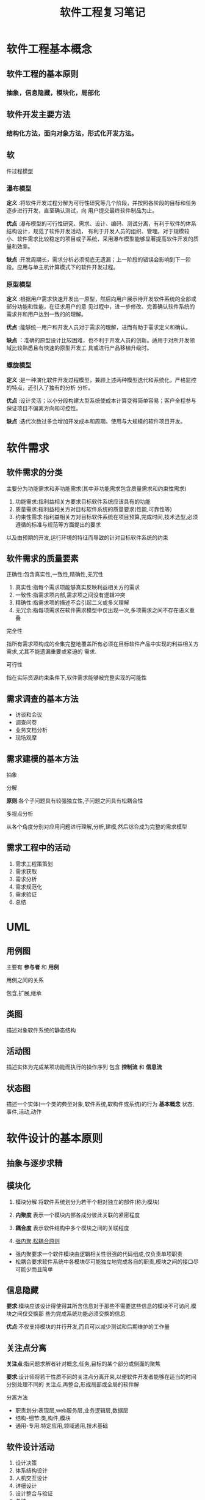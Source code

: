 #+title: 软件工程复习笔记
* 软件工程基本概念
**  软件工程的基本原则

*** 抽象，信息隐藏，模块化，局部化
** 软件开发主要方法

*** 结构化方法，面向对象方法，形式化开发方法。
** 软
件过程模型
*** 瀑布模型
*定义* :将软件开发过程分解为可行性研究等几个阶段，并按照各阶段的目标和任务逐步进行开发，直至确认测试，向
用户提交最终软件制品为止。

*优点* :瀑布模型的可行性研究、需求、设计、编码、测试分离，有利于软件的体系结构设计，规范了软件开发活动，
有利于开发人员的组织、管理。对于规模较小、软件需求比较稳定的项目或子系统，采用瀑布模型能够显著提高软件开发的质量和效率。

*缺点* :开发周期长，需求分析必须彻底无遗漏；上一阶段的错误会影响到下一阶段。应用与单主机计算模式下的软件开发过程。
*** 原型模型
*定义* :根据用户需求快速开发出一原型，然后向用户展示待开发软件系统的全部或部分功能和性能，在征求用户的意
见过程中，进一步修改、完善确认软件系统的需求并和用户达到一致的的理解。

*优点* :能够统一用户和开发人员对于需求的理解，进而有助于需求定义和确认。

*缺点* ：准确的原型设计比较困难，也不利于开发人员的创新。适用于对所开发领域比较熟悉且有快速的原型开发工
具或进行产品移植升级时。

*** 螺旋模型
*定义* :是一种演化软件开发过程模型，兼顾上述两种模型迭代和系统化，严格监控的特点，还引入了独有的分析
分析。

*优点* :设计灵活；以小分段构建大型系统使成本计算变得简单容易；客户全程参与保证项目不偏离方向和可控性。

*缺点* :迭代次数过多会增加开发成本和周期。使用与大规模的软件项目开发。
* 软件需求
** 软件需求的分类
主要分为功能需求和非功能需求(其中非功能需求包含质量需求和约束性需求)
1. 功能需求:指利益相关方要求目标软件系统应该具有的功能
2. 质量需求:指利益相关方对目标软件系统的质量要求(性能,可靠性等)
3. 约束性需求:指利益相关方对目标软件系统在项目预算,完成时间,技术选型,必须遵循的标准与规范等方面提出的要求
以及由预期的开发,运行环境的特征而导致的针对目标软件系统的约束
** 软件需求的质量要素

**** 正确性:包含真实性,一致性,精确性,无冗性
1. 真实性:指每个需求项能够真实反映利益相关方的需求
2. 一致性:指需求项内部,需求项之间没有逻辑冲突
3. 精确性:指需求项的描述不会引起二义或多义理解
4. 无冗余:指每项需求在软件需求模型中仅出现一次,多项需求之间不存在语义重叠

**** 完全性
指所有需求项构成的全集完整地覆盖所有必须在目标软件产品中实现的利益相关方需求,尤其不能遗漏重要或紧迫的
需求.

**** 可行性
指在实际资源约束条件下,软件需求能够被完整实现的可能性
** 需求调查的基本方法 
- 访谈和会议
- 调查问卷
- 业务文档分析
- 现场观摩
** 需求建模的基本方法
****  抽象
**** 分解
*原则*:各个子问题具有较强独立性,子问题之间具有松耦合性
**** 多视点分析
从各个角度分别对应用问题进行理解,分析,建模,然后综合成为完整的需求模型
** 需求工程中的活动 
1. 需求工程策策划
2. 需求获取
3. 需求分析 
4. 需求规范化
5. 需求验证
6. 总结
* UML 
** 用例图
主要有 *参与者* 和 *用例*
**** 用例之间的关系
包含,扩展,继承 
** 类图 
描述对象软件系统的静态结构
** 活动图
描述实体为完成某项功能而执行的操作序列
包含 *控制流* 和 *信息流*
** 状态图
描述一个实体(一个类的典型对象,软件系统,软构件或系统)的行为
*基本概念* 状态,事件,活动,动作
* 软件设计的基本原则 
** 抽象与逐步求精
** 模块化
1. 模块分解
   将软件系统划分为若干个相对独立的部件(称为模块)

2. *内聚度*
   表示一个模块内部各成分彼此关联的紧密程度

3. *耦合度*
   表示软件结构中多个模块之间的关联程度

4. _强内聚,松耦合原则_ 
- 强内聚要求一个软件模块由逻辑相关性很强的代码组成,仅负责单项职责
- 松耦合要求软件系统中各模块尽可能独立地完成各自的职责,模块之间的接口尽可能少而且简单

** 信息隐藏
*要求*:模块应该设计得使得其所含信息对于那些不需要这些信息的模块不可访问,模块之间仅交换那
些为完成系统功能必须交换的信息

*优点*:不仅支持模块的并行开发,而且可以减少测试和后期维护的工作量

** 关注点分离
*关注点*:指问题求解者针对概念,任务,目标的某个部分或侧面的聚焦

*要求*:设计师将若干性质不同的关注点分离开来,以便软件开发者能够在适当的时间分别处理不同的
关注点,再整合,形成局部或全局的软件解

**** 分离方法
+ 职责划分:表现层,web服务层,业务逻辑层,数据层
+ 结构-细节:类,构件,模块
+ 通用-专用:特定应用,领域通用,技术基础
** 软件设计活动
1. 设计决策
2. 体系结构设计
3. 人机交互设计
4. 详细设计
5. 设计整合与验证
6. 总结
* 体系结构设计模式
*设计模式*:指以设计复用为目的,采用一种良好定义的,正规的,一致的方式记录的软件设计经验
** 通用的体系结构模式

*** 分层模式
将软件系统按照抽象级别逐次递增或递减的顺序划分

*关键*:合理地确立一系列抽象级别

*优点*:松耦合,可替换性,可复用性,标准化
*** 管道与过滤器模式
将软件系统的功能实现为一系列的处理步骤

*评价*:采用管道与过滤器模式,可以通过升级,更换部分过滤器构件以及处理步骤的重组来实现软件系统的扩展和进化
但此模式仅适合于采取批处理方式的软件系统,不适合交互式,事件驱动式系统

*** 黑板模式
* 结构化软件开发  
面向数据流的分析方法
* 软件维护 
** 分类
- 纠错性维护:为诊断和改正软件系统中潜藏的缺陷而进行的活动
- 适应性维护:为适应软件运行环境变化(操作系统变更,硬件更新)而修改软件的活动
- 完善性维护:根据用户在软件使用过程中提出的一些新需求而实施的维护活动
- 预防性维护:优化软件系统结构和可理解性,改善可维护性和可靠性
** 软件的可维护性
*定义*:软件被理解,改正和改进的难易程度

*影响因素*:
- 软件和文档的可理解性
- 文档是否齐全
- 软件的结构是否合理
- 开发人员素质
- 操作系统的标准化程度
- 维护工具和环境
* 软件测试
** 定义 
使用人工或自动手段运行软件系统的过程,目的在于检验系统是否满足规定的需求,或确定预期结果与实际结果之间的差异
** 目的 
检验软件是否满足需求(包含功能需求和非功能需求)

